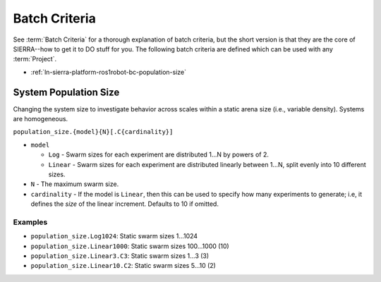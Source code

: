 .. _ln-sierra-platform-ros1robot-bc:

==============
Batch Criteria
==============

See :term:`Batch Criteria` for a thorough explanation of batch criteria, but the
short version is that they are the core of SIERRA--how to get it to DO stuff for
you. The following batch criteria are defined which can be used with any
:term:`Project`.

- :ref:`ln-sierra-platform-ros1robot-bc-population-size`

.. _ln-sierra-platform-ros1robot-bc-population-size:

System Population Size
======================

Changing the system size to investigate behavior across scales within a static
arena size (i.e., variable density). Systems are homogeneous.

.. _ln-sierra-platform-ros1robot-bc-population-size-cmdline:

``population_size.{model}{N}[.C{cardinality}]``

- ``model``

  - ``Log`` - Swarm sizes for each experiment are distributed 1...N by powers
    of 2.

  - ``Linear`` - Swarm sizes for each experiment are distributed linearly
    between 1...N, split evenly into 10 different sizes.

- ``N`` - The maximum swarm size.

- ``cardinality`` - If the model is ``Linear``, then this can be used
  to specify how many experiments to generate; i.e, it defines the `size` of the
  linear increment. Defaults to 10 if omitted.

Examples
--------

- ``population_size.Log1024``: Static swarm sizes 1...1024
- ``population_size.Linear1000``: Static swarm sizes 100...1000 (10)
- ``population_size.Linear3.C3``: Static swarm sizes 1...3 (3)
- ``population_size.Linear10.C2``: Static swarm sizes 5...10 (2)
